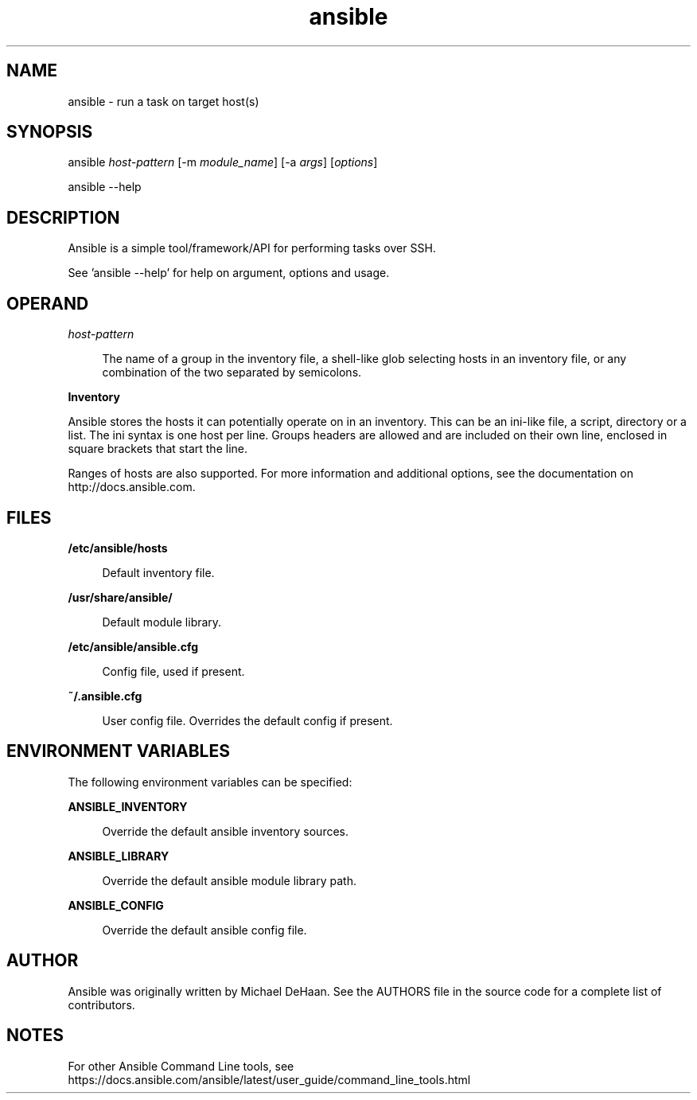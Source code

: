 '\" te
.\" Copyright (c) 2021, Oracle and/or its affiliates.
.TH ansible 1 "22 Oct 2021" "2.10" "User Commands"
.SH NAME
ansible \- run a task on target host(s)
.SH SYNOPSIS
.LP
.nf
ansible \fIhost-pattern\fR [-m \fImodule_name\fR] [-a \fIargs\fR] [\fIoptions\fR]
.sp
ansible --help
.fi
.SH DESCRIPTION
.sp
.LP
Ansible is a simple tool/framework/API for performing tasks over SSH.
.sp
.LP
See 'ansible --help'  for help on argument, options and usage.
.SH OPERAND
.sp
.ne 2
.mk
.na
\fIhost\-pattern\fR
.ad
.br
.sp .6
.RS 4n
The name of a group in the inventory file, a shell-like glob selecting hosts in an inventory file, or any combination of the two separated by semicolons.
.RE
.sp
\fBInventory\fR
.sp
Ansible stores the hosts it can potentially operate on in an inventory.
This can be an ini-like file, a script, directory or a list. The ini
syntax is one host per line. Groups headers are allowed and are included
on their own line, enclosed in square brackets that start the line.
.sp
Ranges of hosts are also supported. For more information and additional
options, see the documentation on http://docs.ansible.com.
.RE
.SH FILES
.sp
.ne 2
.mk
.na
\fB/etc/ansible/hosts\fR
.ad
.br
.sp .6
.RS 4n
Default inventory file.
.RE
.sp
.ne 2
.mk
.na
\fB/usr/share/ansible/\fR
.ad
.br
.sp .6
.RS 4n
Default module library.
.RE
.sp
.ne 2
.mk
.na
\fB/etc/ansible/ansible.cfg\fR
.ad
.br
.sp .6
.RS 4n
Config file, used if present.
.RE
.sp
.ne 2
.mk
.na
\fB~/.ansible.cfg\fR
.ad
.br
.sp .6
.RS 4n
User config file. Overrides the default config if present.
.RE
.SH ENVIRONMENT VARIABLES
.sp
.LP
The following environment variables can be specified:
.sp
.ne 2
.mk
.na
\fBANSIBLE_INVENTORY\fR
.ad
.br
.sp .6
.RS 4n
Override the default ansible inventory sources.
.RE
.sp
.ne 2
.mk
.na
\fBANSIBLE_LIBRARY\fR
.ad
.br
.sp .6
.RS 4n
Override the default ansible module library path.
.RE
.sp
.ne 2
.mk
.na
\fBANSIBLE_CONFIG\fR
.ad
.br
.sp .6
.RS 4n
Override the default ansible config file.
.RE
.SH AUTHOR
Ansible was originally written by Michael DeHaan. See the AUTHORS file
in the source code for a complete list of contributors.
.sp
.SH NOTES
.sp
For other Ansible Command Line tools, see https://docs.ansible.com/ansible/latest/user_guide/command_line_tools.html

